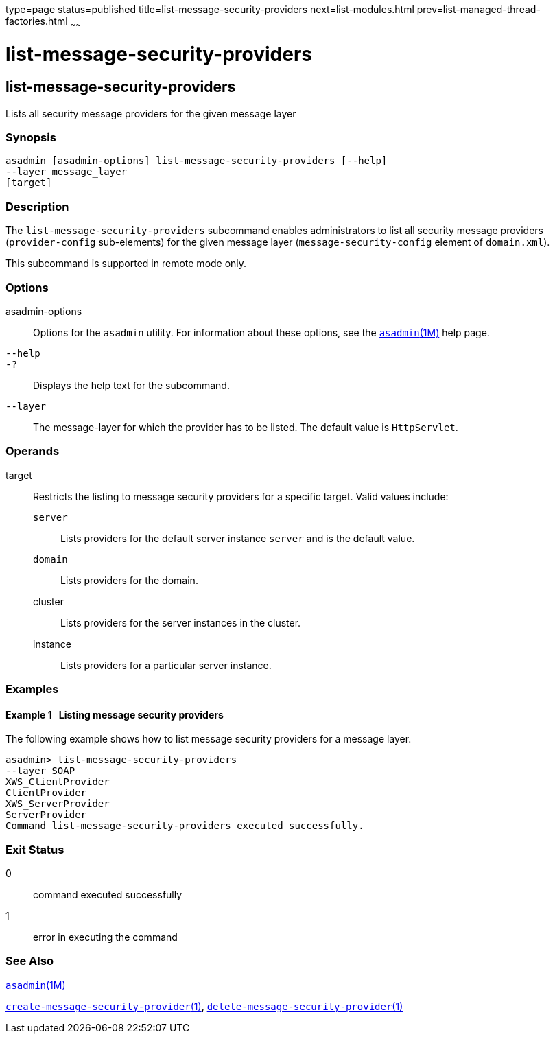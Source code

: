 type=page
status=published
title=list-message-security-providers
next=list-modules.html
prev=list-managed-thread-factories.html
~~~~~~

= list-message-security-providers

[[list-message-security-providers]]

== list-message-security-providers

Lists all security message providers for the given message layer

=== Synopsis

[source]
----
asadmin [asadmin-options] list-message-security-providers [--help]
--layer message_layer
[target]
----

=== Description

The `list-message-security-providers` subcommand enables administrators
to list all security message providers (`provider-config` sub-elements)
for the given message layer (`message-security-config` element of
`domain.xml`).

This subcommand is supported in remote mode only.

=== Options

asadmin-options::
  Options for the `asadmin` utility. For information about these
  options, see the xref:asadmin.adoc#asadmin[`asadmin`(1M)] help page.
`--help`::
`-?`::
  Displays the help text for the subcommand.
`--layer`::
  The message-layer for which the provider has to be listed. The default
  value is `HttpServlet`.

=== Operands

target::
  Restricts the listing to message security providers for a specific
  target. Valid values include:

  `server`;;
    Lists providers for the default server instance `server` and is the
    default value.
  `domain`;;
    Lists providers for the domain.
  cluster;;
    Lists providers for the server instances in the cluster.
  instance;;
    Lists providers for a particular server instance.

=== Examples

[[sthref1682]]

==== Example 1   Listing message security providers

The following example shows how to list message security providers for a
message layer.

[source]
----
asadmin> list-message-security-providers
--layer SOAP
XWS_ClientProvider
ClientProvider
XWS_ServerProvider
ServerProvider
Command list-message-security-providers executed successfully.
----

=== Exit Status

0::
  command executed successfully
1::
  error in executing the command

=== See Also

xref:asadmin.adoc#asadmin[`asadmin`(1M)]

xref:create-message-security-provider.adoc#create-message-security-provider[`create-message-security-provider`(1)],
xref:delete-message-security-provider.adoc#delete-message-security-provider[`delete-message-security-provider`(1)]



